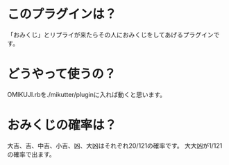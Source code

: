 * このプラグインは？
   「おみくじ」とリプライが来たらその人におみくじをしてあげるプラグインです。
* どうやって使うの？
   OMIKUJI.rbを./mikutter/pluginに入れば動くと思います。
* おみくじの確率は？
   大吉、吉、中吉、小吉、凶、大凶はそれぞれ20/121の確率です。
   大大凶が1/121の確率で出ます。	
